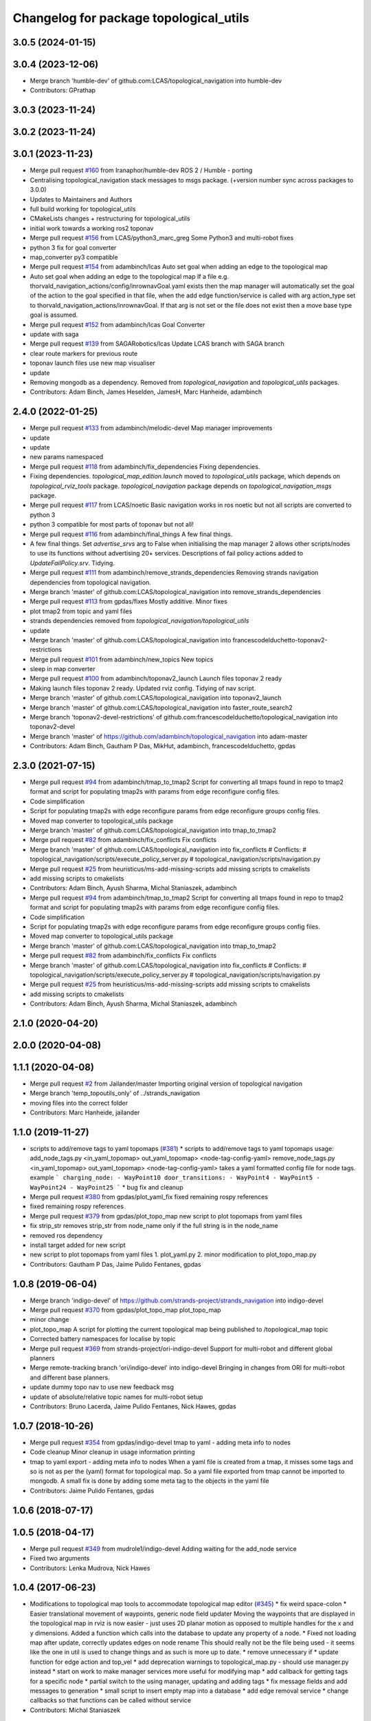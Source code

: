 ^^^^^^^^^^^^^^^^^^^^^^^^^^^^^^^^^^^^^^^
Changelog for package topological_utils
^^^^^^^^^^^^^^^^^^^^^^^^^^^^^^^^^^^^^^^

3.0.5 (2024-01-15)
------------------

3.0.4 (2023-12-06)
------------------
* Merge branch 'humble-dev' of github.com:LCAS/topological_navigation into humble-dev
* Contributors: GPrathap

3.0.3 (2023-11-24)
------------------

3.0.2 (2023-11-24)
------------------

3.0.1 (2023-11-23)
------------------
* Merge pull request `#160 <https://github.com/LCAS/topological_navigation/issues/160>`_ from Iranaphor/humble-dev
  ROS 2 / Humble - porting
* Centralising topological_navigation stack messages to msgs package. (+version number sync across packages to 3.0.0)
* Updates to Maintainers and Authors
* full build working for topological_utils
* CMakeLists changes + restructuring for topological_utils
* initial work towards a working ros2 toponav
* Merge pull request `#156 <https://github.com/LCAS/topological_navigation/issues/156>`_ from LCAS/python3_marc_greg
  Some Python3 and multi-robot fixes
* python 3 fix for goal converter
* map_converter py3 compatible
* Merge pull request `#154 <https://github.com/LCAS/topological_navigation/issues/154>`_ from adambinch/lcas
  Auto set goal when adding an edge to the topological map
* Auto set goal when adding an edge to the topological map
  If a file e.g. thorvald_navigation_actions/config/inrownavGoal.yaml exists then the map manager will automatically set the goal of the action to the goal specified in that file, when the add edge function/service is called with arg action_type set to thorvald_navigation_actions/inrownavGoal. If that arg is not set or the file does not exist then a move base type goal is assumed.
* Merge pull request `#152 <https://github.com/LCAS/topological_navigation/issues/152>`_ from adambinch/lcas
  Goal Converter
* update with saga
* Merge pull request `#139 <https://github.com/LCAS/topological_navigation/issues/139>`_ from SAGARobotics/lcas
  Update LCAS branch with SAGA branch
* clear route markers for previous route
* toponav launch files use new map visualiser
* update
* Removing mongodb as a dependency.
  Removed from `topological_navigation` and `topological_utils` packages.
* Contributors: Adam Binch, James Heselden, JamesH, Marc Hanheide, adambinch

2.4.0 (2022-01-25)
------------------
* Merge pull request `#133 <https://github.com/magnucha/topological_navigation/issues/133>`_ from adambinch/melodic-devel
  Map manager improvements
* update
* update
* new params namespaced
* Merge pull request `#118 <https://github.com/magnucha/topological_navigation/issues/118>`_ from adambinch/fix_dependencies
  Fixing dependencies.
* Fixing dependencies.
  `topological_map_edition.launch` moved to `topological_utils` package, which depends on `topological_rviz_tools` package.
  `topological_navigation` package depends on `topological_navigation_msgs` package.
* Merge pull request `#117 <https://github.com/magnucha/topological_navigation/issues/117>`_ from LCAS/noetic
  Basic navigation works in ros noetic but not all scripts are converted to python 3
* python 3 compatible for most parts of toponav but not all!
* Merge pull request `#116 <https://github.com/magnucha/topological_navigation/issues/116>`_ from adambinch/final_things
  A few final things.
* A few final things.
  Set `advertise_srvs` arg to False when initialising the map manager 2 allows other scripts/nodes to use its functions without advertising 20+ services.
  Descriptions of fail policy actions added to `UpdateFailPolicy.srv`.
  Tidying.
* Merge pull request `#111 <https://github.com/magnucha/topological_navigation/issues/111>`_ from adambinch/remove_strands_dependencies
  Removing strands navigation dependencies from topological navigation.
* Merge branch 'master' of github.com:LCAS/topological_navigation into remove_strands_dependencies
* Merge pull request `#113 <https://github.com/magnucha/topological_navigation/issues/113>`_ from gpdas/fixes
  Mostly additive.
  Minor fixes
* plot tmap2 from topic and yaml files
* strands dependencies removed from `topological_navigation/topological_utils`
* update
* Merge branch 'master' of github.com:LCAS/topological_navigation into francescodelduchetto-toponav2-restrictions
* Merge pull request `#101 <https://github.com/magnucha/topological_navigation/issues/101>`_ from adambinch/new_topics
  New topics
* sleep in map converter
* Merge pull request `#100 <https://github.com/magnucha/topological_navigation/issues/100>`_ from adambinch/toponav2_launch
  Launch files toponav 2 ready
* Making launch files toponav 2 ready.
  Updated rviz config.
  Tidying of nav script.
* Merge branch 'master' of github.com:LCAS/topological_navigation into toponav2_launch
* Merge branch 'master' of github.com:LCAS/topological_navigation into faster_route_search2
* Merge branch 'toponav2-devel-restrictions' of github.com:francescodelduchetto/topological_navigation into toponav2-devel
* Merge branch 'master' of https://github.com/adambinch/topological_navigation into adam-master
* Contributors: Adam Binch, Gautham P Das, MikHut, adambinch, francescodelduchetto, gpdas

2.3.0 (2021-07-15)
------------------
* Merge pull request `#94 <https://github.com/LCAS/topological_navigation/issues/94>`_ from adambinch/tmap_to_tmap2
  Script for converting all tmaps found in repo to tmap2 format and script for populating tmap2s with params from edge reconfigure config files.
* Code simplification
* Script for populating tmap2s with edge reconfigure params from edge reconfigure groups config files.
* Moved map converter to topological_utils package
* Merge branch 'master' of github.com:LCAS/topological_navigation into tmap_to_tmap2
* Merge pull request `#82 <https://github.com/LCAS/topological_navigation/issues/82>`_ from adambinch/fix_conflicts
  Fix conflicts
* Merge branch 'master' of github.com:LCAS/topological_navigation into fix_conflicts
  # Conflicts:
  #	topological_navigation/scripts/execute_policy_server.py
  #	topological_navigation/scripts/navigation.py
* Merge pull request `#25 <https://github.com/LCAS/topological_navigation/issues/25>`_ from heuristicus/ms-add-missing-scripts
  add missing scripts to cmakelists
* add missing scripts to cmakelists
* Contributors: Adam Binch, Ayush Sharma, Michal Staniaszek, adambinch

* Merge pull request `#94 <https://github.com/LCAS/topological_navigation/issues/94>`_ from adambinch/tmap_to_tmap2
  Script for converting all tmaps found in repo to tmap2 format and script for populating tmap2s with params from edge reconfigure config files.
* Code simplification
* Script for populating tmap2s with edge reconfigure params from edge reconfigure groups config files.
* Moved map converter to topological_utils package
* Merge branch 'master' of github.com:LCAS/topological_navigation into tmap_to_tmap2
* Merge pull request `#82 <https://github.com/LCAS/topological_navigation/issues/82>`_ from adambinch/fix_conflicts
  Fix conflicts
* Merge branch 'master' of github.com:LCAS/topological_navigation into fix_conflicts
  # Conflicts:
  #	topological_navigation/scripts/execute_policy_server.py
  #	topological_navigation/scripts/navigation.py
* Merge pull request `#25 <https://github.com/LCAS/topological_navigation/issues/25>`_ from heuristicus/ms-add-missing-scripts
  add missing scripts to cmakelists
* add missing scripts to cmakelists
* Contributors: Adam Binch, Ayush Sharma, Michal Staniaszek, adambinch

2.1.0 (2020-04-20)
------------------

2.0.0 (2020-04-08)
------------------

1.1.1 (2020-04-08)
------------------
* Merge pull request `#2 <https://github.com/LCAS/topological_navigation/issues/2>`_ from Jailander/master
  Importing original version of topological navigation
* Merge branch 'temp_topoutils_only' of ../strands_navigation
* moving files into the correct folder
* Contributors: Marc Hanheide, jailander

1.1.0 (2019-11-27)
------------------
* scripts to add/remove tags to yaml topomaps (`#381 <https://github.com/strands-project/strands_navigation/issues/381>`_)
  * scripts to add/remove tags to yaml topomaps
  usage:
  add_node_tags.py <in_yaml_topomap> out_yaml_topomap> <node-tag-config-yaml>
  remove_node_tags.py <in_yaml_topomap> out_yaml_topomap> <node-tag-config-yaml>
  takes a yaml formatted config file for node tags.
  example
  ```
  charging_node:
  - WayPoint10
  door_transitions:
  - WayPoint4
  - WayPoint5
  - WayPoint24
  - WayPoint25
  ```
  * bug fix and cleanup
* Merge pull request `#380 <https://github.com/strands-project/strands_navigation/issues/380>`_ from gpdas/plot_yaml_fix
  fixed remaining rospy references
* fixed remaining rospy references
* Merge pull request `#379 <https://github.com/strands-project/strands_navigation/issues/379>`_ from gpdas/plot_topo_map
  new script to plot topomaps from yaml files
* fix strip_str
  removes strip_str from node_name only if the full string is in the node_name
* removed ros dependency
* install target added for new script
* new script to plot topomaps from yaml files
  1. plot_yaml.py
  2. minor modification to plot_topo_map.py
* Contributors: Gautham P Das, Jaime Pulido Fentanes, gpdas

1.0.8 (2019-06-04)
------------------
* Merge branch 'indigo-devel' of https://github.com/strands-project/strands_navigation into indigo-devel
* Merge pull request `#370 <https://github.com/strands-project/strands_navigation/issues/370>`_ from gpdas/plot_topo_map
  plot_topo_map
* minor change
* plot_topo_map
  A script for plotting the current topological map being published to /topological_map topic
* Corrected battery namespaces for localise by topic
* Merge pull request `#369 <https://github.com/strands-project/strands_navigation/issues/369>`_ from strands-project/ori-indigo-devel
  Support for multi-robot and different global planners
* Merge remote-tracking branch 'ori/indigo-devel' into indigo-devel
  Bringing in changes from ORI for multi-robot and different base planners.
* update dummy topo nav to use new feedback msg
* update of absolute/relative topic names for multi-robot setup
* Contributors: Bruno Lacerda, Jaime Pulido Fentanes, Nick Hawes, gpdas

1.0.7 (2018-10-26)
------------------
* Merge pull request `#354 <https://github.com/strands-project/strands_navigation/issues/354>`_ from gpdas/indigo-devel
  tmap to yaml  - adding meta info to nodes
* Code cleanup
  Minor cleanup in usage information printing
* tmap to yaml export - adding meta info to nodes
  When a yaml file is created from a tmap, it misses some tags and so is not as per the (yaml) format for topological map. So a yaml file exported from tmap cannot be imported to mongodb.
  A small fix is done by adding some meta tag to the objects in the yaml file
* Contributors: Jaime Pulido Fentanes, gpdas

1.0.6 (2018-07-17)
------------------

1.0.5 (2018-04-17)
------------------
* Merge pull request `#349 <https://github.com/strands-project/strands_navigation/issues/349>`_ from mudrole1/indigo-devel
  Adding waiting for the add_node service
* Fixed two arguments
* Contributors: Lenka Mudrova, Nick Hawes

1.0.4 (2017-06-23)
------------------
* Modifications to topological map tools to accommodate topological map editor (`#345 <https://github.com/strands-project/strands_navigation/issues/345>`_)
  * fix weird space-colon
  * Easier translational movement of waypoints, generic node field updater
  Moving the waypoints that are displayed in the topological map in rviz is now
  easier - just uses 2D planar motion as opposed to multiple handles for the x and
  y dimensions.
  Added a function which calls into the database to update any property of a node.
  * Fixed not loading map after update, correctly updates edges on node rename
  This should really not be the file being used - it seems like the one in util is
  used to change things and as such is more up to date.
  * remove unnecessary if
  * update function for edge action and top_vel
  * add deprecation warnings to topological_map.py - should use manager.py instead
  * start on work to make manager services more useful for modifying map
  * add callback for getting tags for a specific node
  * partial switch to the using manager, updating and adding tags
  * fix message fields and add messages to generation
  * small script to insert empty map into a database
  * add edge removal service
  * change callbacks so that functions can be called without service
* Contributors: Michal Staniaszek

1.0.3 (2017-01-11)
------------------

1.0.2 (2016-10-31)
------------------
* makes sense
* now the parameters `/topological_prediction/success_values` and `/topological_prediction/fail_values` and be used to set the values considered for failures and successes
* Contributors: Jaime Pulido Fentanes

1.0.1 (2016-06-21)
------------------
* really fixing start now
* Contributors: Nick Hawes

1.0.0 (2016-06-09)
------------------
* More sensible starting point
* Contributors: Nick Hawes

0.0.45 (2016-06-06)
-------------------

0.0.44 (2016-05-30)
-------------------

0.0.43 (2016-05-25)
-------------------
* Using pointset rather than map name.
* 0.0.42
* updated changelogs
* 0.0.41
* updated changelogs
* Using predictions for edge times
* Added ability to load dummy maps from yaml
* Better feedback timing as required by mdp exec.
* Aborting axserver on failure
* Simulating policy execution better.
* Contributors: Jenkins, Nick Hawes

0.0.42 (2016-03-21)
-------------------

0.0.41 (2016-03-03)
-------------------
* removing map name from query
* Contributors: Jaime Pulido Fentanes

0.0.40 (2016-02-07)
-------------------
* adding missing install targets
* prediction changes
* Contributors: Jailander, Jaime Pulido Fentanes

0.0.39 (2016-01-28)
-------------------
* removing prints and repeated node
* Fixes in topological utils
* Contributors: Jaime Pulido Fentanes

0.0.38 (2015-11-17)
-------------------
* Extending the load yaml map functionality. Now based on a class in topological navigation to prevent circular test dependencies.
* Revert "Adding first version of topological test scenarios"
* Extending the load yaml map functionality. Now based on a class in topological navigation to prevent circular test dependencies.
* now you can launch topological navigation with an empty map (meaning no nodes)
* removing edge analysis
* Removed unnecessary import
* safety commit
* creating move base testing branch
* fixes on map exporting scripts
* minor fixes
* Contributors: Christian Dondrup, Jaime Pulido Fentanes, Nick Hawes

0.0.37 (2015-08-26)
-------------------
* Fixed bug in dummy map where origin and ChargingPoint names were mixed up.
* Fix edge renaming.
* Fix node name check.
* Add utility to check map for errors.
* Add basic argument checking.
* Add utiltiy to automate renaming of map nodes.
* adding options for rotating and scaling the map and timezone management
* drawing maps in an epoch range
* coding expected speeds
* Compiles and visualises data based on nav predictions vs ground truth.
* added map_manager to  create script
* added policy and prediction stuff to dummy system
* Added script to print out count of nav stats per edge
* removing unwanted file
* drawing predicted map
* map drawing utilities
* Contributors: Jailander, Jaime Pulido Fentanes, Nick Hawes, Rares Ambrus

0.0.36 (2015-05-17)
-------------------

0.0.35 (2015-05-10)
-------------------

0.0.34 (2015-05-05)
-------------------
* Oops, that was almost embarrassing.
* Dummy system now sets top map name param.
* fixing insert yaml
* Contributors: Jaime Pulido Fentanes, Nick Hawes

0.0.32 (2015-04-12)
-------------------
* fixing bug in insert map that I inserted myself
* Contributors: Jaime Pulido Fentanes

0.0.31 (2015-04-10)
-------------------
* localisation by topic only works if the robot is in the influence zone of the node, migrate script now adds JSON string for localisation on ChargingPoint
* Fixing issues with topological Prediction
* second part of previous commit
* checking sanity on migrate scripts
* Contributors: Jaime Pulido Fentanes

0.0.29 (2015-03-23)
-------------------
* adding install targets
* Contributors: Jaime Pulido Fentanes

0.0.28 (2015-03-20)
-------------------
* removed scripts/LoadPointSet.py from install
* Contributors: Marc Hanheide

0.0.27 (2015-03-19)
-------------------
* sending the robot to waypoint when in the influence area of the target node
* removing pointset b testing
* commiting migrate script plus typo fix
* map to Json utilities
* fixing bug by which undocking edge was not being created
* bug fixes
* Now waypoint to yaml automatically Includes ChargingPoint
* tmap_to_yaml.py now includes default values for edges
* Navigation and policy_executor working with new defs
* New map format export and insertion scripts
* committing map creation script
* Adding recovery behaviours to edges
* new branch created
* Contributors: Jailander, Jaime Pulido Fentanes

0.0.26 (2015-03-18)
-------------------
* Forgot the install targets
* Contributors: Nick Hawes

0.0.25 (2015-03-18)
-------------------
* Added the option to simulate time as an argument to the file.
* Renamed to .py to be consistent.
* Contributors: Nick Hawes

0.0.24 (2015-03-17)
-------------------
* Fix in map to yaml
* Added a boolean value indicating whether the returned nodes are actual nodes in the topological map
* Clean up
* Print message
* Clean up
* returning nodes based on the mongodb node metadata
* Adding scripts for new file format
* Added map name to the service message
* Returning random data
* Adding topological node metadata query service - initial commit
* Added better handling of time for dummy navigation.
* Add list maps utility.
* Contributors: Chris Burbridge, Jailander, Nick Hawes, Rares Ambrus

0.0.23 (2014-12-17)
-------------------

0.0.22 (2014-11-26)
-------------------

0.0.21 (2014-11-23)
-------------------

0.0.20 (2014-11-21)
-------------------
* moving scripts here
* Contributors: Jaime Pulido Fentanes

0.0.19 (2014-11-21)
-------------------

0.0.18 (2014-11-21)
-------------------

0.0.17 (2014-11-21)
-------------------

0.0.16 (2014-11-21)
-------------------

0.0.15 (2014-11-19)
-------------------
* fixing bug in top_map
* Contributors: Jaime Pulido Fentanes

0.0.14 (2014-11-19)
-------------------
* adding new launch files for topological map creation
* Contributors: Jaime Pulido Fentanes

0.0.12 (2014-11-17)
-------------------

0.0.11 (2014-11-14)
-------------------

0.0.10 (2014-11-14)
-------------------
* mapping launch files
* replanning when failing
* fixing influence areas on empty map
* Contributors: Jaime Pulido Fentanes

0.0.9 (2014-11-12)
------------------

0.0.8 (2014-11-11)
------------------

0.0.6 (2014-11-06)
------------------
* Corrected install locations.
* Contributors: Nick Hawes

0.0.5 (2014-11-05)
------------------
* Merge branch 'hydro-devel' of https://github.com/strands-project/strands_navigation into hydro-devel
  Conflicts:
  topological_utils/CMakeLists.txt
* adding install targets
* adding joystick creation of topological map
* Added launch file for dummy topological navigation and install targets.
* Added dummy script to stand in for topological navigation when missing a robot or proper simulation.
  Useful for testing.
* Adding licences and bug fix
* Moved Vertex and Edge into strands_navigation_msgs.
  Basic test for travel_time_tester passes.
* Contributors: Jaime Pulido Fentanes, Nick Hawes

0.0.4 (2014-10-30)
------------------

0.0.3 (2014-10-29)
------------------
* Merge pull request `#94 <https://github.com/strands-project/strands_navigation/issues/94>`_ from Jailander/hydro-devel
  fixing mongodb_store deps
* fixing mongodb_store deps
* Contributors: Jaime Pulido Fentanes, Marc Hanheide

0.0.2 (2014-10-29)
------------------
* 0.0.1
* added changelogs
* Adding install targets
* including visualization_msgs in package xml to sort `#83 <https://github.com/strands-project/strands_navigation/issues/83>`_
* Adding Missing TopologicalMap.msg and changing maintainer emails, names and Licences for Packages
* scitos_apps_msgs has been removed.
  All the imports were unused anyway.
* Renamed datacentre_ rosparams to mongodb_
* Renamed ros_datacentre to mongodb_store
  This simply bulk replaces all ros_datacentre strings to mongodb_store strings inside files and also in file names.
  Needs `strands-project/ros_datacentre#76 <https://github.com/strands-project/ros_datacentre/issues/76>`_ to be merged first.
* Adding add Node controller
* adding scripts to topological utils
* Adding Topological_map_manager
* now it is possible to edit the influence zones from rviz
* Adding an script for exporting the map to a text file
* Now Station is connected to WayPoint1 through `undocking`
  ... not `docking`
* Improved waypoint to tmap script
  Now when creating the topological map from a waypoint file it will add a
  Charging node (ChargingPoint) at position {0,0,0,0,0,0,0}
  (this waypoint can't be on the waypoint file) and this node will
  be conected to the first waypoint in the file only using the
  docking action
* Adding Node_to_IZ
* Small fix in topological map
* Now Topological Maps are stored in the topological_map collection
* Now is possible to move waypoints in Rviz using interactive marker and they will be updated on the ros_datacentre
* Adding topological map python class and edges marker array for visualisation of the topological map in Rviz
* Adding interactive markers to visualization
* Adding visualise_map.py tool
* adding max distance for edge creation between topological nodes
* Commit now vertex and Edge messages are capitalised, node message was moved to strands_navigation message
  Using Message store proxy to store statistics
* Topological Navigation now works using message store proxy
* adding node message and move base reconfigure
* preliminary switch to ros_datacentre
* Adding Topological_Utils to repository
* Contributors: Bruno Lacerda, Christian Dondrup, Jaime Pulido Fentanes, Marc Hanheide, Nick Hawes
